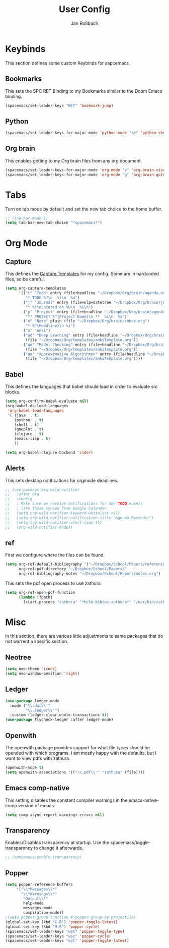 #+TITLE: User Config
#+AUTHOR: Jan Roßbach
#+property: header-args:elisp :tangle ~/.spacemacs.d/user-config.el
#+STARTUP: overview

* Keybinds
  This section defines some custom Keybinds for sapcemacs.

** Bookmarks
This sets the SPC RET Binding to my Bookmarks similar to the Doom Emacs binding.
#+begin_src emacs-lisp :tangle yes
  (spacemacs/set-leader-keys "RET" 'bookmark-jump)
#+end_src

** Python
#+begin_src emacs-lisp :tangle yes
  (spacemacs/set-leader-keys-for-major-mode 'python-mode "se" 'python-shell-send-statement)
#+end_src

** Org brain
   This enables getting to my Org brain files from any org document.
#+begin_src emacs-lisp :tangle yes
  (spacemacs/set-leader-keys-for-major-mode 'org-mode "v" 'org-brain-visualize)
  (spacemacs/set-leader-keys-for-major-mode 'org-mode "g" 'org-brain-goto)
#+end_src

* Tabs
 Turn on tab mode by default and set the new tab choice to the home buffer.
#+begin_src emacs-lisp :tangle yes
  ;; (tab-bar-mode 1)
  (setq tab-bar-new-tab-choice "*spacemacs*")
#+end_src

* Org Mode
** Capture
   This defines the [[https://orgmode.org/manual/Capture-templates.html#Capture-templates][Capture Templates]] for my config. Some are in hardcoded files, so be careful.
  #+begin_src emacs-lisp :tangle yes
    (setq org-capture-templates
          '(("t" "Todo" entry (file+headline "~/Dropbox/Org/brain/agenda.org" "Tasks")
             "* TODO %?\n  %i\n  %a")
            ("j" "Journal" entry (file+olp+datetree "~/Dropbox/Org/brain/journal.org")
             "* %?\nEntered on %U\n  %i\n")
            ("p" "Project" entry (file+headline "~/Dropbox/Org/brain/agenda.org" "Projects")
             "** PROJECT %^{Project Name}\n **  %i\n  %a")
            ("n" "Note" plain (file "~/Dropbox/Org/brain/inbox.org")
             "* %^{Headline}\n %i")
            ("a" "Anki")
            ("ad" "Deep Learning" entry (file+headline "~/Dropbox/Org/brain/anki.org" "Deep Learning")
             (file "~/Dropbox/Org/templates/ankiTemplate.org"))
            ("am" "Model Checking" entry (file+headline "~/Dropbox/Org/brain/anki.org" "Model Checking")
             (file "~/Dropbox/Org/templates/ankiTemplate.org"))
            ("aa" "Approximative Algorithmen" entry (file+headline "~/Dropbox/Org/brain/anki.org" "Approximative Algorithmen")
             (file "~/Dropbox/Org/templates/ankiTemplate.org"))))
  #+end_src

** Babel
  This defines the languages that babel should load in order to evaluate src blocks.
#+begin_src emacs-lisp :tangle yes
  (setq org-confirm-babel-evaluate nil)
  (org-babel-do-load-languages
   'org-babel-load-languages
   '( (java  . t)
      (python  . t)
      (shell . t)
      (gnuplot . t)
      (clojure . t)
      (emacs-lisp . t)
      ))

  (setq org-babel-clojure-backend 'cider)
#+end_src

** Alerts
   This sets desktop notifications for orgmode deadlines.
#+begin_src emacs-lisp :tangle yes
  ;; (use-package org-wild-notifier
  ;;   :after org
  ;;   :config
  ;;   ; Make sure we receive notifications for non-TODO events
  ;;   ; like those synced from Google Calendar
  ;;   (setq org-wild-notifier-keyword-whitelist nil)
  ;;   (setq org-wild-notifier-notification-title "Agenda Reminder")
  ;;   (setq org-wild-notifier-alert-time 15)
  ;;   (org-wild-notifier-mode))
#+end_src

** ref
   First we configure where the files can be found.
#+begin_src emacs-lisp :tangle yes
  (setq org-ref-default-bibliography '("~/Dropbox/School/Papers/references.bib")
        org-ref-pdf-directory "~/Dropbox/School/Papers/"
        org-ref-bibliography-notes "~/Dropbox/School/Papers/notes.org")
#+end_src
   This sets the pdf open process to use zathura.
#+begin_src emacs-lisp :tangle yes
  (setq org-ref-open-pdf-function
        (lambda (fpath)
          (start-process "zathura" "*helm-bibtex-zathura*" "/usr/bin/zathura" fpath)))
#+end_src
* Misc
  In this section, there are various little adjustments to same packages that do not warrent a specific section.

** Neotree

#+begin_src emacs-lisp :tangle yes
  (setq neo-theme 'icons)
  (setq neo-window-position 'right)
#+end_src

** Ledger
#+begin_src emacs-lisp :tangle yes
  (use-package ledger-mode
    :mode ("\\.dat\\'"
           "\\.ledger\\'")
    :custom (ledger-clear-whole-transactions t))
  (use-package flycheck-ledger :after ledger-mode)
#+end_src

** Openwith
   The openwith package provides support for what file types should be opended with which programs.
   I am mostly happy with the defaults, but I want to view pdfs with zathura.
#+begin_src emacs-lisp :tangle yes
  (openwith-mode t)
  (setq openwith-associations '(("\\.pdf\\'" "zathura" (file))))
#+end_src
** Emacs comp-native
   This setting disables the constant compiler warnings in the emacs-native-comp version of emacs.
#+begin_src emacs-lisp :tangle yes
  (setq comp-async-report-warnings-errors nil)
#+end_src
** Transparency
   Enables/Disables transparency at startup. Use the spacemacs/toggle-transparency to change it afterwards.
#+begin_src emacs-lisp :tangle yes
  ;; (spacemacs/enable-transparency)
#+end_src
** Popper

#+begin_src emacs-lisp :tangle yes
  (setq popper-reference-buffers
       '("\\*Messages\\*"
         "\\*Warnings\\*"
          "Output\\*"
          help-mode
          messeges-mode
          compilation-mode))
  ;(setq popper-group-function #'popper-group-by-projectile)
  (global-set-key (kbd "C-ß") 'popper-toggle-latest)
  (global-set-key (kbd "M-ß") 'popper-cycle)
  (spacemacs/set-leader-keys "wpt" 'popper-toggle-type)
  (spacemacs/set-leader-keys "wpc" 'popper-cycle)
  (spacemacs/set-leader-keys "wpl" 'popper-toggle-latest)
#+end_src
